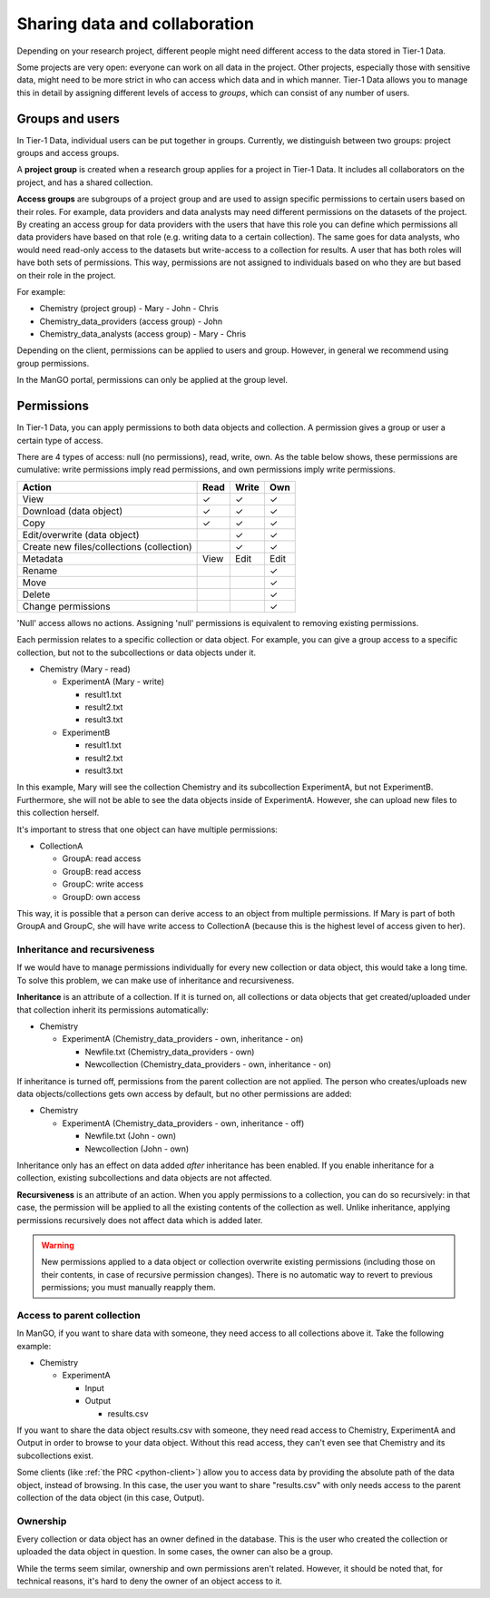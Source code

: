 .. _collaboration: 

##############################
Sharing data and collaboration
##############################

Depending on your research project, different people might need different access to the data stored in Tier-1 Data.

Some projects are very open: everyone can work on all data in the project.  
Other projects, especially those with sensitive data, might need to be more strict in who can access which data and in which manner.
Tier-1 Data allows you to manage this in detail by assigning different levels of access to *groups*, which can consist of any number of users.

****************
Groups and users
****************
In Tier-1 Data, individual users can be put together in groups. 
Currently, we distinguish between two groups: project groups and access groups.  

A **project group** is created when a research group applies for a project in Tier-1 Data.
It includes all collaborators on the project, and has a shared collection.

**Access groups** are subgroups of a project group and are used to assign specific permissions to certain users based on their roles.
For example, data providers and data analysts may need different permissions on the datasets of the project. By creating an access group for data providers
with the users that have this role you can define which permissions all data providers have based on that role (e.g. writing data to a certain collection).
The same goes for data analysts, who would need read-only access to the datasets but write-access to a collection for results.
A user that has both roles will have both sets of permissions. This way, permissions are not assigned to individuals based on who they are but based on their role in the project.

For example:

- Chemistry (project group)  
  - Mary
  - John
  - Chris
- Chemistry_data_providers (access group)  
  - John
- Chemistry_data_analysts (access group)  
  - Mary
  - Chris 

Depending on the client, permissions can be applied to users and group.
However, in general we recommend using group permissions.

In the ManGO portal, permissions can only be applied at the group level.

***********
Permissions
***********

In Tier-1 Data, you can apply permissions to both data objects and collection.  
A permission gives a group or user a certain type of access.

There are 4 types of access: null (no permissions), read, write, own. As the table below shows,
these permissions are cumulative: write permissions imply read permissions, and own permissions imply write permissions.

.. list-table:: 
   :header-rows: 1

   * - Action
     - Read
     - Write
     - Own
   * - View
     - ✓
     - ✓
     - ✓
   * - Download (data object)
     - ✓
     - ✓
     - ✓
   * - Copy
     - ✓
     - ✓
     - ✓
   * - Edit/overwrite (data object)
     -
     - ✓
     - ✓
   * - Create new files/collections (collection)
     -
     - ✓
     - ✓
   * - Metadata
     - View
     - Edit
     - Edit
   * - Rename
     - 
     - 
     - ✓
   * - Move
     - 
     - 
     - ✓
   * - Delete
     - 
     - 
     - ✓
   * - Change permissions
     -
     -
     - ✓


'Null' access allows no actions. Assigning 'null' permissions is equivalent to removing existing permissions. 
    
Each permission relates to a specific collection or data object.  
For example, you can give a group access to a specific collection, but not to the subcollections or data objects under it.

- Chemistry (Mary - read)

  - ExperimentA (Mary - write)

    - result1.txt 
    - result2.txt 
    - result3.txt

  - ExperimentB

    - result1.txt 
    - result2.txt
    - result3.txt

In this example, Mary will see the collection Chemistry and its subcollection ExperimentA, but not ExperimentB.
Furthermore, she will not be able to see the data objects inside of ExperimentA.
However, she can upload new files to this collection herself. 

It's important to stress that one object can have multiple permissions:

- CollectionA

  - GroupA: read access
  - GroupB: read access
  - GroupC: write access
  - GroupD: own access

This way, it is possible that a person can derive access to an object from multiple permissions.
If Mary is part of both GroupA and GroupC, she will have write access to CollectionA (because this is the highest level of access given to her).  


Inheritance and recursiveness
=============================

If we would have to manage permissions individually for every new collection or data object, this would take a long time.
To solve this problem, we can make use of inheritance and recursiveness.

**Inheritance** is an attribute of a collection. If it is turned on, all collections or data objects that get created/uploaded under that collection inherit its permissions automatically:

- Chemistry

  - ExperimentA (Chemistry_data_providers - own, inheritance - on)

    - Newfile.txt (Chemistry_data_providers - own)
    - Newcollection (Chemistry_data_providers - own, inheritance - on)

If inheritance is turned off, permissions from the parent collection are not applied.
The person who creates/uploads new data objects/collections gets own access by default, but no other permissions are added:

- Chemistry

  - ExperimentA (Chemistry_data_providers - own, inheritance - off)

    - Newfile.txt (John - own)
    - Newcollection (John - own)

Inheritance only has an effect on data added *after* inheritance has been enabled.
If you enable inheritance for a collection, existing subcollections and data objects are not affected.

**Recursiveness** is an attribute of an action. When you apply permissions to a collection, you can do so recursively:
in that case, the permission will be applied to all the existing contents of the collection as well.
Unlike inheritance, applying permissions recursively does not affect data which is added later.


.. warning:: New permissions applied to a data object or collection overwrite existing permissions (including those on their contents, in case of recursive permission changes). There is no automatic way to revert to previous permissions; you must manually reapply them.

Access to parent collection
===========================

In ManGO, if you want to share data with someone, they need access to all collections above it. Take the following example:

- Chemistry

  - ExperimentA

    - Input
    - Output

      - results.csv 

If you want to share the data object results.csv with someone, they need read access to Chemistry, ExperimentA and Output in order to browse to your data object.
Without this read access, they can't even see that Chemistry and its subcollections exist.

Some clients (like :ref:`the PRC <python-client>`) allow you to access data by providing the absolute path of the data object, instead of browsing.  
In this case, the user you want to share "results.csv" with only needs access to the parent collection of the data object (in this case, Output).


Ownership
=========

Every collection or data object has an owner defined in the database.  
This is the user who created the collection or uploaded the data object in question.
In some cases, the owner can also be a group. 

While the terms seem similar, ownership and own permissions aren't related. 
However, it should be noted that, for technical reasons, it's hard to deny the owner of an object access to it.  

